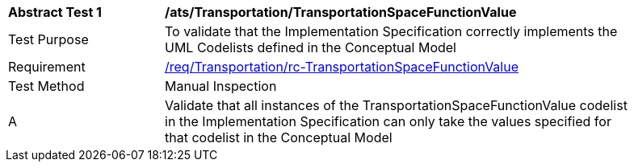 [[ats_Transportation_TransportationSpaceFunctionValue]]
[width="90%",cols="2,6a"]
|===
^|*Abstract Test {counter:ats-id}* |*/ats/Transportation/TransportationSpaceFunctionValue* 
^|Test Purpose |To validate that the Implementation Specification correctly implements the UML Codelists defined in the Conceptual Model
^|Requirement |<<req_Transportation_TransportationSpaceFunctionValue,/req/Transportation/rc-TransportationSpaceFunctionValue>>
^|Test Method |Manual Inspection
^|A |Validate that all instances of the TransportationSpaceFunctionValue codelist in the Implementation Specification can only take the values specified for that codelist in the Conceptual Model 
|===
